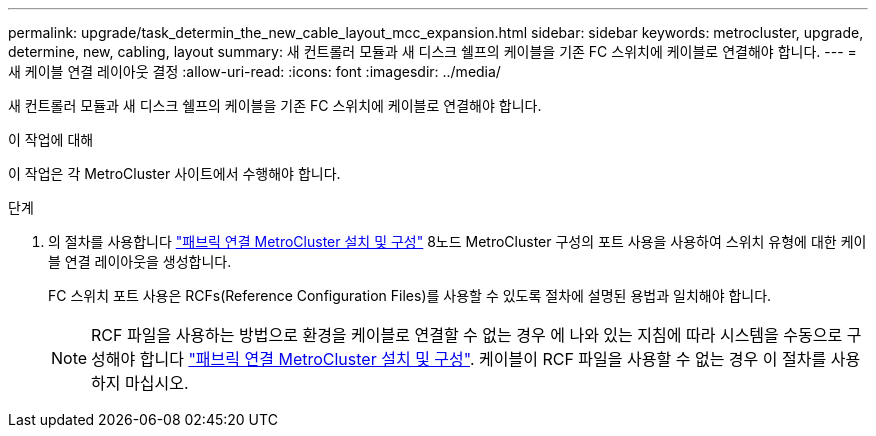 ---
permalink: upgrade/task_determin_the_new_cable_layout_mcc_expansion.html 
sidebar: sidebar 
keywords: metrocluster, upgrade, determine, new, cabling, layout 
summary: 새 컨트롤러 모듈과 새 디스크 쉘프의 케이블을 기존 FC 스위치에 케이블로 연결해야 합니다. 
---
= 새 케이블 연결 레이아웃 결정
:allow-uri-read: 
:icons: font
:imagesdir: ../media/


[role="lead"]
새 컨트롤러 모듈과 새 디스크 쉘프의 케이블을 기존 FC 스위치에 케이블로 연결해야 합니다.

.이 작업에 대해
이 작업은 각 MetroCluster 사이트에서 수행해야 합니다.

.단계
. 의 절차를 사용합니다 link:../install-fc/index.html["패브릭 연결 MetroCluster 설치 및 구성"] 8노드 MetroCluster 구성의 포트 사용을 사용하여 스위치 유형에 대한 케이블 연결 레이아웃을 생성합니다.
+
FC 스위치 포트 사용은 RCFs(Reference Configuration Files)를 사용할 수 있도록 절차에 설명된 용법과 일치해야 합니다.

+

NOTE: RCF 파일을 사용하는 방법으로 환경을 케이블로 연결할 수 없는 경우 에 나와 있는 지침에 따라 시스템을 수동으로 구성해야 합니다 link:../install-fc/index.html["패브릭 연결 MetroCluster 설치 및 구성"]. 케이블이 RCF 파일을 사용할 수 없는 경우 이 절차를 사용하지 마십시오.


